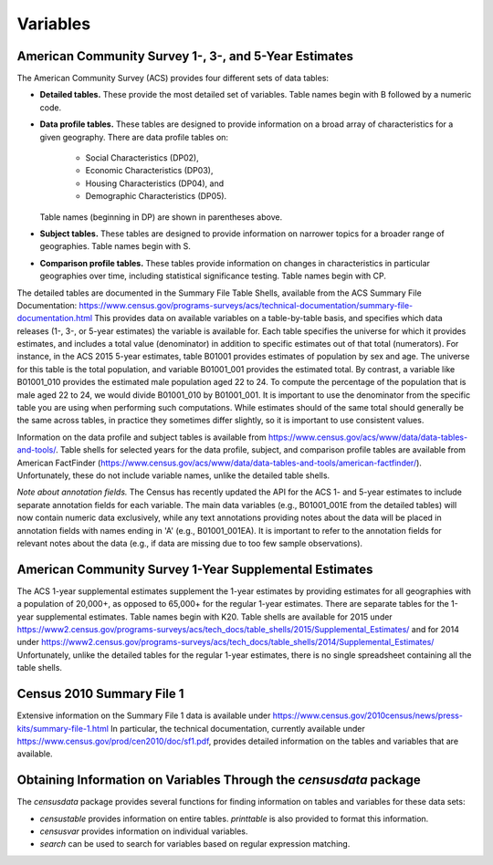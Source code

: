 ==============================================================
Variables
==============================================================

--------------------------------------------------------------
American Community Survey 1-, 3-, and 5-Year Estimates
--------------------------------------------------------------

The American Community Survey (ACS) provides four different sets of data
tables:

* **Detailed tables.** These provide the most detailed set of variables. Table
  names begin with B followed by a numeric code. 
* **Data profile tables.** These tables are designed to provide information
  on a broad array of characteristics for a given geography. There are data profile tables on:
	- Social Characteristics (DP02),
	- Economic Characteristics (DP03),
	- Housing Characteristics (DP04), and
	- Demographic Characteristics (DP05).
  Table names (beginning in DP) are shown in parentheses above.
* **Subject tables.** These tables are designed to provide information on
  narrower topics for a broader range of geographies. Table names
  begin with S.
* **Comparison profile tables.** These tables provide information on changes
  in characteristics in particular geographies over time, including statistical
  significance testing. Table names begin with CP.

The detailed tables are documented in the Summary File Table Shells, available
from the ACS Summary File Documentation:
https://www.census.gov/programs-surveys/acs/technical-documentation/summary-file-documentation.html
This provides data on available variables on a table-by-table basis, and
specifies which data releases (1-, 3-, or 5-year estimates) the variable is
available for. Each table specifies the universe for which it provides
estimates, and includes a total value (denominator) in addition to specific
estimates out of that total (numerators). For instance, in the ACS 2015 5-year
estimates, table B01001 provides estimates of population by sex and age. The
universe for this table is the total population, and variable B01001_001
provides the estimated total. By contrast, a variable like B01001_010 provides
the estimated male population aged 22 to 24.  To compute the percentage of the
population that is male aged 22 to 24, we would divide B01001_010 by B01001_001.
It is important to use the denominator from the specific table you are using
when performing such computations. While estimates should of the same total
should generally be the same across tables, in practice they sometimes differ
slightly, so it is important to use consistent values.

Information on the data profile and subject tables is available from
https://www.census.gov/acs/www/data/data-tables-and-tools/. Table shells
for selected years for the data profile, subject, and comparison profile
tables are available from American FactFinder
(https://www.census.gov/acs/www/data/data-tables-and-tools/american-factfinder/).
Unfortunately, these do not include variable names, unlike the detailed table
shells.

*Note about annotation fields.* The Census has recently updated the API for the
ACS 1- and 5-year estimates to include separate annotation fields for each
variable. The main data variables (e.g., B01001_001E from the detailed tables)
will now contain numeric data exclusively, while any text annotations providing
notes about the data will be placed in annotation fields with names ending in 'A'
(e.g., B01001_001EA). It is important to refer to the annotation fields for
relevant notes about the data (e.g., if data are missing due to too few sample
observations).

--------------------------------------------------------------
American Community Survey 1-Year Supplemental Estimates
--------------------------------------------------------------
The ACS 1-year supplemental estimates supplement the 1-year estimates by
providing estimates for all geographies with a population of 20,000+,
as opposed to 65,000+ for the regular 1-year estimates. There are
separate tables for the 1-year supplemental estimates. Table names begin
with K20. Table shells are available for 2015 under
https://www2.census.gov/programs-surveys/acs/tech_docs/table_shells/2015/Supplemental_Estimates/
and for 2014 under
https://www2.census.gov/programs-surveys/acs/tech_docs/table_shells/2014/Supplemental_Estimates/
Unfortunately, unlike the detailed tables for the regular 1-year estimates,
there is no single spreadsheet containing all the table shells.

--------------------------------------------------------------
Census 2010 Summary File 1
--------------------------------------------------------------

Extensive information on the Summary File 1 data is available under
https://www.census.gov/2010census/news/press-kits/summary-file-1.html
In particular, the technical documentation, currently available under
https://www.census.gov/prod/cen2010/doc/sf1.pdf,
provides detailed information on the tables and variables that are available.

----------------------------------------------------------------------
Obtaining Information on Variables Through the `censusdata` package
----------------------------------------------------------------------

The `censusdata` package provides several functions for finding information
on tables and variables for these data sets:

* `censustable` provides information on entire tables. `printtable` is also
  provided to format this information.
* `censusvar` provides information on individual variables.
* `search` can be used to search for variables based on regular
  expression matching.


